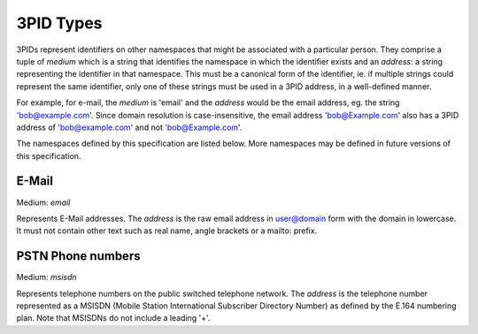 .. Copyright 2017 Kamax.io
..
.. Licensed under the Apache License, Version 2.0 (the "License");
.. you may not use this file except in compliance with the License.
.. You may obtain a copy of the License at
..
..     http://www.apache.org/licenses/LICENSE-2.0
..
.. Unless required by applicable law or agreed to in writing, software
.. distributed under the License is distributed on an "AS IS" BASIS,
.. WITHOUT WARRANTIES OR CONDITIONS OF ANY KIND, either express or implied.
.. See the License for the specific language governing permissions and
.. limitations under the License.

3PID Types
----------
3PIDs represent identifiers on other namespaces that might be associated with a
particular person. They comprise a tuple of `medium` which is a string that
identifies the namespace in which the identifier exists and an `address`: a
string representing the identifier in that namespace. This must be a canonical
form of the identifier, ie. if multiple strings could represent the same
identifier, only one of these strings must be used in a 3PID address, in a
well-defined manner.

For example, for e-mail, the `medium` is 'email' and the `address` would be the
email address, eg. the string 'bob@example.com'. Since domain resolution is
case-insensitive, the email address 'bob@Example.com' also has a 3PID address
of 'bob@example.com' and not 'bob@Example.com'.

The namespaces defined by this specification are listed below. More namespaces
may be defined in future versions of this specification.

E-Mail
~~~~~~
Medium: `email`

Represents E-Mail addresses. The `address` is the raw email address in
user@domain form with the domain in lowercase. It must not contain other text
such as real name, angle brackets or a mailto: prefix.

PSTN Phone numbers
~~~~~~~~~~~~~~~~~~
Medium: `msisdn`

Represents telephone numbers on the public switched telephone network.  The
`address` is the telephone number represented as a MSISDN (Mobile Station
International Subscriber Directory Number) as defined by the E.164 numbering
plan. Note that MSISDNs do not include a leading '+'.

